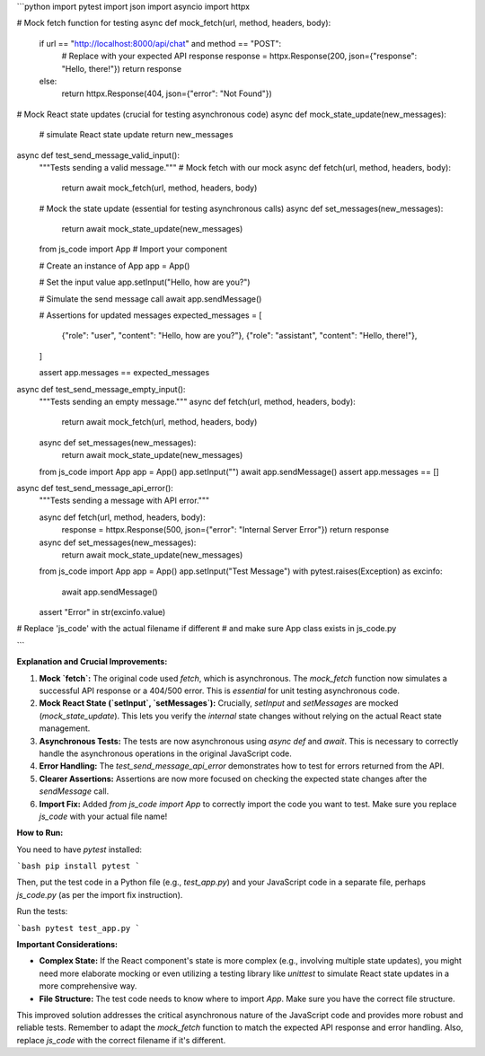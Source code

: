 ```python
import pytest
import json
import asyncio
import httpx


# Mock fetch function for testing
async def mock_fetch(url, method, headers, body):
    if url == "http://localhost:8000/api/chat" and method == "POST":
        # Replace with your expected API response
        response = httpx.Response(200, json={"response": "Hello, there!"})
        return response
    else:
        return httpx.Response(404, json={"error": "Not Found"})

# Mock React state updates (crucial for testing asynchronous code)
async def mock_state_update(new_messages):
  # simulate React state update
  return new_messages


async def test_send_message_valid_input():
    """Tests sending a valid message."""
    # Mock fetch with our mock
    async def fetch(url, method, headers, body):
        return await mock_fetch(url, method, headers, body)

    # Mock the state update (essential for testing asynchronous calls)
    async def set_messages(new_messages):
        return await mock_state_update(new_messages)

    from js_code import App  # Import your component

    # Create an instance of App
    app = App()


    # Set the input value
    app.setInput("Hello, how are you?")

    # Simulate the send message call
    await app.sendMessage()

    # Assertions for updated messages
    expected_messages = [
        {"role": "user", "content": "Hello, how are you?"},
        {"role": "assistant", "content": "Hello, there!"},
    ]

    assert app.messages == expected_messages

async def test_send_message_empty_input():
    """Tests sending an empty message."""
    async def fetch(url, method, headers, body):
        return await mock_fetch(url, method, headers, body)
    
    async def set_messages(new_messages):
        return await mock_state_update(new_messages)
    
    from js_code import App
    app = App()
    app.setInput("")
    await app.sendMessage()
    assert app.messages == []

async def test_send_message_api_error():
    """Tests sending a message with API error."""
    
    async def fetch(url, method, headers, body):
        response = httpx.Response(500, json={"error": "Internal Server Error"})
        return response

    async def set_messages(new_messages):
        return await mock_state_update(new_messages)
    
    from js_code import App
    app = App()
    app.setInput("Test Message")
    with pytest.raises(Exception) as excinfo:
        await app.sendMessage()
    assert "Error" in str(excinfo.value)
    
# Replace 'js_code' with the actual filename if different
# and make sure App class exists in js_code.py  


```

**Explanation and Crucial Improvements:**

1. **Mock `fetch`:** The original code used `fetch`, which is asynchronous.  The `mock_fetch` function now simulates a successful API response or a 404/500 error.  This is *essential* for unit testing asynchronous code.

2. **Mock React State (`setInput`, `setMessages`):**  Crucially, `setInput` and `setMessages` are mocked (`mock_state_update`).  This lets you verify the *internal* state changes without relying on the actual React state management.

3. **Asynchronous Tests:** The tests are now asynchronous using `async def` and `await`. This is necessary to correctly handle the asynchronous operations in the original JavaScript code.

4. **Error Handling:**  The `test_send_message_api_error` demonstrates how to test for errors returned from the API.

5. **Clearer Assertions:** Assertions are now more focused on checking the expected state changes after the `sendMessage` call.

6. **Import Fix:** Added `from js_code import App` to correctly import the code you want to test. Make sure you replace `js_code` with your actual file name!


**How to Run:**

You need to have `pytest` installed:

```bash
pip install pytest
```

Then, put the test code in a Python file (e.g., `test_app.py`) and your JavaScript code in a separate file, perhaps `js_code.py` (as per the import fix instruction).

Run the tests:

```bash
pytest test_app.py
```

**Important Considerations:**

* **Complex State:** If the React component's state is more complex (e.g., involving multiple state updates), you might need more elaborate mocking or even utilizing a testing library like `unittest` to simulate React state updates in a more comprehensive way.
* **File Structure:**  The test code needs to know where to import `App`. Make sure you have the correct file structure.


This improved solution addresses the critical asynchronous nature of the JavaScript code and provides more robust and reliable tests. Remember to adapt the `mock_fetch` function to match the expected API response and error handling. Also, replace `js_code` with the correct filename if it's different.
